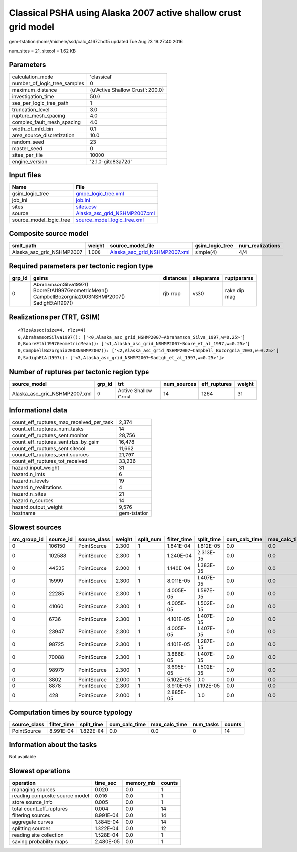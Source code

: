 Classical PSHA using Alaska 2007 active shallow crust grid model
================================================================

gem-tstation:/home/michele/ssd/calc_41677.hdf5 updated Tue Aug 23 19:27:40 2016

num_sites = 21, sitecol = 1.62 KB

Parameters
----------
============================ ================================
calculation_mode             'classical'                     
number_of_logic_tree_samples 0                               
maximum_distance             {u'Active Shallow Crust': 200.0}
investigation_time           50.0                            
ses_per_logic_tree_path      1                               
truncation_level             3.0                             
rupture_mesh_spacing         4.0                             
complex_fault_mesh_spacing   4.0                             
width_of_mfd_bin             0.1                             
area_source_discretization   10.0                            
random_seed                  23                              
master_seed                  0                               
sites_per_tile               10000                           
engine_version               '2.1.0-gitc83a72d'              
============================ ================================

Input files
-----------
======================= ================================================================
Name                    File                                                            
======================= ================================================================
gsim_logic_tree         `gmpe_logic_tree.xml <gmpe_logic_tree.xml>`_                    
job_ini                 `job.ini <job.ini>`_                                            
sites                   `sites.csv <sites.csv>`_                                        
source                  `Alaska_asc_grid_NSHMP2007.xml <Alaska_asc_grid_NSHMP2007.xml>`_
source_model_logic_tree `source_model_logic_tree.xml <source_model_logic_tree.xml>`_    
======================= ================================================================

Composite source model
----------------------
========================= ====== ================================================================ =============== ================
smlt_path                 weight source_model_file                                                gsim_logic_tree num_realizations
========================= ====== ================================================================ =============== ================
Alaska_asc_grid_NSHMP2007 1.000  `Alaska_asc_grid_NSHMP2007.xml <Alaska_asc_grid_NSHMP2007.xml>`_ simple(4)       4/4             
========================= ====== ================================================================ =============== ================

Required parameters per tectonic region type
--------------------------------------------
====== ==================================================================================================== ========= ========== ============
grp_id gsims                                                                                                distances siteparams ruptparams  
====== ==================================================================================================== ========= ========== ============
0      AbrahamsonSilva1997() BooreEtAl1997GeometricMean() CampbellBozorgnia2003NSHMP2007() SadighEtAl1997() rjb rrup  vs30       rake dip mag
====== ==================================================================================================== ========= ========== ============

Realizations per (TRT, GSIM)
----------------------------

::

  <RlzsAssoc(size=4, rlzs=4)
  0,AbrahamsonSilva1997(): ['<0,Alaska_asc_grid_NSHMP2007~Abrahamson_Silva_1997,w=0.25>']
  0,BooreEtAl1997GeometricMean(): ['<1,Alaska_asc_grid_NSHMP2007~Boore_et_al_1997,w=0.25>']
  0,CampbellBozorgnia2003NSHMP2007(): ['<2,Alaska_asc_grid_NSHMP2007~Campbell_Bozorgnia_2003,w=0.25>']
  0,SadighEtAl1997(): ['<3,Alaska_asc_grid_NSHMP2007~Sadigh_et_al_1997,w=0.25>']>

Number of ruptures per tectonic region type
-------------------------------------------
============================= ====== ==================== =========== ============ ======
source_model                  grp_id trt                  num_sources eff_ruptures weight
============================= ====== ==================== =========== ============ ======
Alaska_asc_grid_NSHMP2007.xml 0      Active Shallow Crust 14          1264         31    
============================= ====== ==================== =========== ============ ======

Informational data
------------------
======================================== ============
count_eff_ruptures_max_received_per_task 2,374       
count_eff_ruptures_num_tasks             14          
count_eff_ruptures_sent.monitor          28,756      
count_eff_ruptures_sent.rlzs_by_gsim     16,478      
count_eff_ruptures_sent.sitecol          11,662      
count_eff_ruptures_sent.sources          21,797      
count_eff_ruptures_tot_received          33,236      
hazard.input_weight                      31          
hazard.n_imts                            6           
hazard.n_levels                          19          
hazard.n_realizations                    4           
hazard.n_sites                           21          
hazard.n_sources                         14          
hazard.output_weight                     9,576       
hostname                                 gem-tstation
======================================== ============

Slowest sources
---------------
============ ========= ============ ====== ========= =========== ========== ============= ============= =========
src_group_id source_id source_class weight split_num filter_time split_time cum_calc_time max_calc_time num_tasks
============ ========= ============ ====== ========= =========== ========== ============= ============= =========
0            106150    PointSource  2.300  1         1.841E-04   1.812E-05  0.0           0.0           0        
0            102588    PointSource  2.300  1         1.240E-04   2.313E-05  0.0           0.0           0        
0            44535     PointSource  2.300  1         1.140E-04   1.383E-05  0.0           0.0           0        
0            15999     PointSource  2.300  1         8.011E-05   1.407E-05  0.0           0.0           0        
0            22285     PointSource  2.300  1         4.005E-05   1.597E-05  0.0           0.0           0        
0            41060     PointSource  2.300  1         4.005E-05   1.502E-05  0.0           0.0           0        
0            6736      PointSource  2.300  1         4.101E-05   1.407E-05  0.0           0.0           0        
0            23947     PointSource  2.300  1         4.005E-05   1.407E-05  0.0           0.0           0        
0            98725     PointSource  2.300  1         4.101E-05   1.287E-05  0.0           0.0           0        
0            70088     PointSource  2.300  1         3.886E-05   1.407E-05  0.0           0.0           0        
0            98979     PointSource  2.300  1         3.695E-05   1.502E-05  0.0           0.0           0        
0            3802      PointSource  2.000  1         5.102E-05   0.0        0.0           0.0           0        
0            8878      PointSource  2.300  1         3.910E-05   1.192E-05  0.0           0.0           0        
0            428       PointSource  2.000  1         2.885E-05   0.0        0.0           0.0           0        
============ ========= ============ ====== ========= =========== ========== ============= ============= =========

Computation times by source typology
------------------------------------
============ =========== ========== ============= ============= ========= ======
source_class filter_time split_time cum_calc_time max_calc_time num_tasks counts
============ =========== ========== ============= ============= ========= ======
PointSource  8.991E-04   1.822E-04  0.0           0.0           0         14    
============ =========== ========== ============= ============= ========= ======

Information about the tasks
---------------------------
Not available

Slowest operations
------------------
============================== ========= ========= ======
operation                      time_sec  memory_mb counts
============================== ========= ========= ======
managing sources               0.020     0.0       1     
reading composite source model 0.016     0.0       1     
store source_info              0.005     0.0       1     
total count_eff_ruptures       0.004     0.0       14    
filtering sources              8.991E-04 0.0       14    
aggregate curves               1.884E-04 0.0       14    
splitting sources              1.822E-04 0.0       12    
reading site collection        1.528E-04 0.0       1     
saving probability maps        2.480E-05 0.0       1     
============================== ========= ========= ======